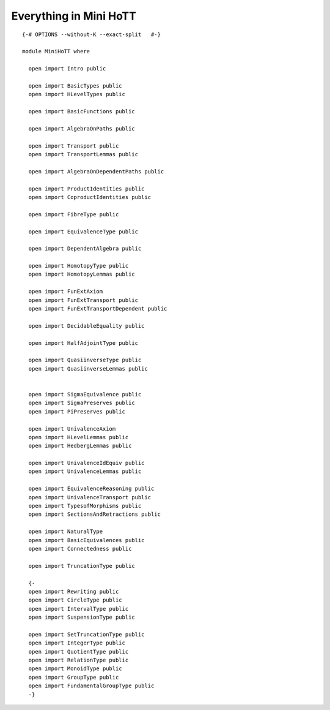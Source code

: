 Everything in Mini HoTT
-----------------------

::


   {-# OPTIONS --without-K --exact-split   #-}

   module MiniHoTT where

     open import Intro public

     open import BasicTypes public
     open import HLevelTypes public

     open import BasicFunctions public

     open import AlgebraOnPaths public

     open import Transport public
     open import TransportLemmas public

     open import AlgebraOnDependentPaths public

     open import ProductIdentities public
     open import CoproductIdentities public

     open import FibreType public

     open import EquivalenceType public

     open import DependentAlgebra public

     open import HomotopyType public
     open import HomotopyLemmas public

     open import FunExtAxiom
     open import FunExtTransport public
     open import FunExtTransportDependent public

     open import DecidableEquality public

     open import HalfAdjointType public

     open import QuasiinverseType public
     open import QuasiinverseLemmas public


     open import SigmaEquivalence public
     open import SigmaPreserves public
     open import PiPreserves public

     open import UnivalenceAxiom
     open import HLevelLemmas public
     open import HedbergLemmas public

     open import UnivalenceIdEquiv public
     open import UnivalenceLemmas public

     open import EquivalenceReasoning public
     open import UnivalenceTransport public
     open import TypesofMorphisms public
     open import SectionsAndRetractions public

     open import NaturalType
     open import BasicEquivalences public
     open import Connectedness public

     open import TruncationType public

     {-
     open import Rewriting public
     open import CircleType public
     open import IntervalType public
     open import SuspensionType public

     open import SetTruncationType public
     open import IntegerType public
     open import QuotientType public
     open import RelationType public
     open import MonoidType public
     open import GroupType public
     open import FundamentalGroupType public
     -}

